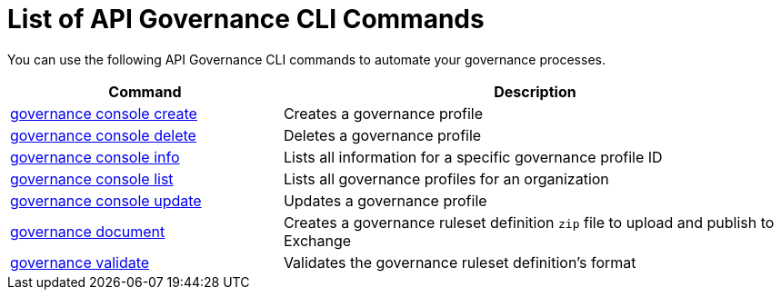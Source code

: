= List of API Governance CLI Commands

You can use the following API Governance CLI commands to automate your governance processes.  

[%header,cols="35a,65a"]
|===
|Command |Description
| xref:create-profiles.adoc#governance-console-create[governance console create] | Creates a governance profile
| xref:create-profiles.adoc#governance-console-delete[governance console delete] | Deletes a governance profile
| xref:create-profiles.adoc#governance-console-info[governance console info] | Lists all information for a specific governance profile ID
| xref:create-profiles.adoc#governance-console-list[governance console list] | Lists all governance profiles for an organization
| xref:create-profiles.adoc#governance-console-update[governance console update] | Updates a governance profile
| xref:create-custom-rulesets.adoc#governance-document[governance document] | Creates a governance ruleset definition `zip` file to upload and publish to Exchange
| xref:find-conformance-issues.adoc#governance-validate[governance validate] | Validates the governance ruleset definition's format
|===